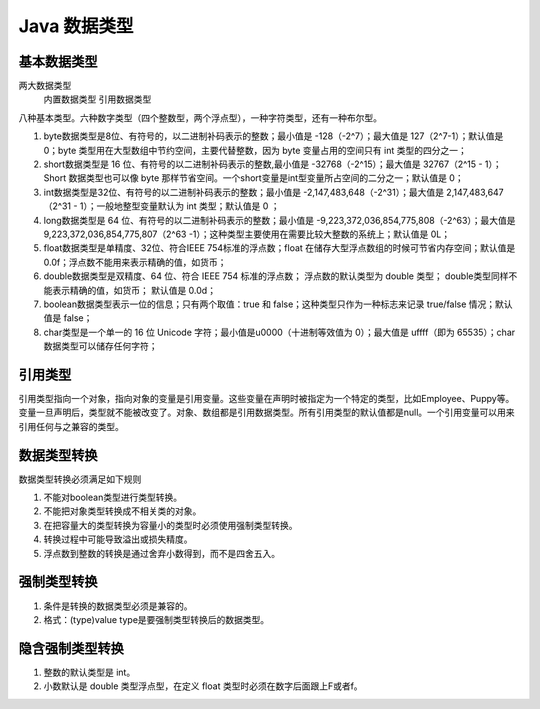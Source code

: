 Java 数据类型
=============

基本数据类型
-------------

两大数据类型
  内置数据类型
  引用数据类型

八种基本类型。六种数字类型（四个整数型，两个浮点型），一种字符类型，还有一种布尔型。

#. byte数据类型是8位、有符号的，以二进制补码表示的整数；最小值是
   -128（-2^7）；最大值是 127（2^7-1）；默认值是 0；byte
   类型用在大型数组中节约空间，主要代替整数，因为 byte
   变量占用的空间只有 int 类型的四分之一；

#. short数据类型是 16 位、有符号的以二进制补码表示的整数,最小值是
   -32768（-2^15）；最大值是 32767（2^15 - 1）；Short 数据类型也可以像
   byte
   那样节省空间。一个short变量是int型变量所占空间的二分之一；默认值是
   0；

#. int数据类型是32位、有符号的以二进制补码表示的整数；最小值是
   -2,147,483,648（-2^31）；最大值是 2,147,483,647（2^31 -
   1）；一般地整型变量默认为 int 类型；默认值是 0 ；

#. long数据类型是 64 位、有符号的以二进制补码表示的整数；最小值是
   -9,223,372,036,854,775,808（-2^63）；最大值是
   9,223,372,036,854,775,807（2^63
   -1）；这种类型主要使用在需要比较大整数的系统上；默认值是 0L；

#. float数据类型是单精度、32位、符合IEEE 754标准的浮点数；float
   在储存大型浮点数组的时候可节省内存空间；默认值是
   0.0f；浮点数不能用来表示精确的值，如货币；

#. double数据类型是双精度、64 位、符合 IEEE 754 标准的浮点数；
   浮点数的默认类型为 double 类型；
   double类型同样不能表示精确的值，如货币； 默认值是 0.0d；

#. boolean数据类型表示一位的信息；只有两个取值：true 和
   false；这种类型只作为一种标志来记录 true/false 情况；默认值是 false；

#. char类型是一个单一的 16 位 Unicode 字符；最小值是\u0000（十进制等效值为 0）；最大值是 \uffff（即为 65535）；char 数据类型可以储存任何字符；

引用类型
-------------

引用类型指向一个对象，指向对象的变量是引用变量。这些变量在声明时被指定为一个特定的类型，比如Employee、Puppy等。变量一旦声明后，类型就不能被改变了。对象、数组都是引用数据类型。所有引用类型的默认值都是null。一个引用变量可以用来引用任何与之兼容的类型。

数据类型转换
-------------

数据类型转换必须满足如下规则

#. 不能对boolean类型进行类型转换。
#. 不能把对象类型转换成不相关类的对象。
#. 在把容量大的类型转换为容量小的类型时必须使用强制类型转换。
#. 转换过程中可能导致溢出或损失精度。
#. 浮点数到整数的转换是通过舍弃小数得到，而不是四舍五入。

强制类型转换
-------------

#.  条件是转换的数据类型必须是兼容的。

#. 格式：(type)value type是要强制类型转换后的数据类型。

隐含强制类型转换
----------------

#. 整数的默认类型是 int。

#. 小数默认是 double 类型浮点型，在定义 float 类型时必须在数字后面跟上F或者f。
